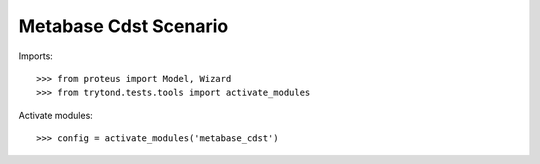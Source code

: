 .. This file is part of trytond-metabase-cdst.
   Licensed under the GNU General Public License v3 or later (GPLv3+).
   The COPYRIGHT file at the top level of this repository contains the
   full copyright notices and license terms.
   SPDX-License-Identifier: GPL-3.0-or-later

======================
Metabase Cdst Scenario
======================

Imports::

    >>> from proteus import Model, Wizard
    >>> from trytond.tests.tools import activate_modules

Activate modules::

    >>> config = activate_modules('metabase_cdst')
